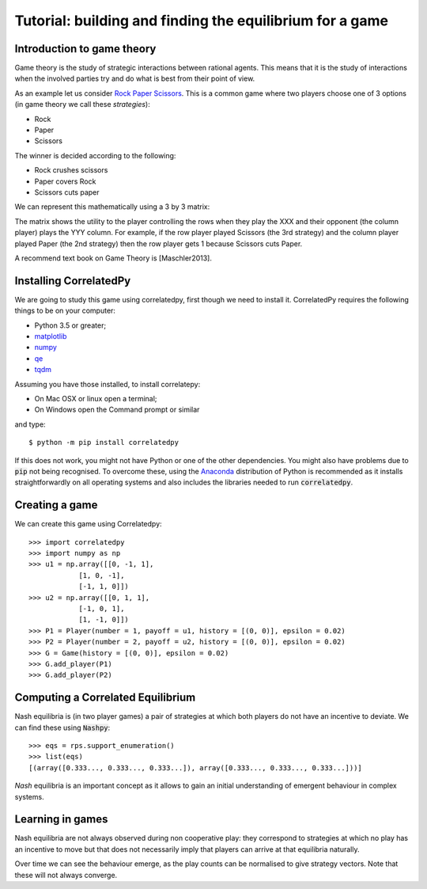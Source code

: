 Tutorial: building and finding the equilibrium for  a game
==========================================================

Introduction to game theory
---------------------------

Game theory is the study of strategic interactions between rational agents.
This means that it is the study of interactions when the involved parties try and do what is best from their point of view.

As an example let us consider `Rock Paper Scissors <https://en.wikipedia.org/wiki/Rock%E2%80%93paper%E2%80%93scissors>`_. This is a common game where two players choose one of 3 options (in game theory we call these *strategies*):

- Rock
- Paper
- Scissors

The winner is decided according to the following:

- Rock crushes scissors
- Paper covers Rock
- Scissors cuts paper


We can represent this mathematically using a 3 by 3 matrix:

+------+------+------+------+
| &nbsp |    R |    P |    S |
+======+======+======+======+
| R    |  0,0 | -1,1 | 1,-1 |
+------+------+------+------+
| P    | 1,-1 | 0,0  | -1,1 |
+------+------+------+------+
| S    | -1,1 | 1,-1 | 0,0  |
+------+------+------+------+

The matrix shows the utility to the player controlling the rows when they play the XXX  and their opponent (the column player) plays the YYY column. For example, if the row player played Scissors (the 3rd strategy) and the column player played Paper (the 2nd strategy) then the row player gets 1 because Scissors cuts Paper.


A recommend text book on Game Theory is [Maschler2013].

Installing CorrelatedPy
-----------------

We are going to study this game using correlatedpy, first though we need to install it. CorrelatedPy requires the following things to be on your computer:

- Python 3.5 or greater;
- `matplotlib <https://pypi.org/project/matplotlib/>`_
- `numpy <https://pypi.org/project/numpy/>`_
- `qe <https://pypi.org/project/qe/>`_
- `tqdm <https://pypi.org/project/tqdm/>`_    

Assuming you have those installed, to install correlatepy:

- On Mac OSX or linux open a terminal;
- On Windows open the Command prompt or similar

and type::

    $ python -m pip install correlatedpy

If this does not work, you might not have Python or one of the other dependencies. You might also have problems due to :code:`pip` not being recognised. To overcome these, using the `Anaconda <https://www.continuum.io/downloads>`_ distribution of Python is recommended as it installs straightforwardly on all operating systems and also includes the libraries needed to run :code:`correlatedpy`.

Creating a game
---------------

We can create this game using Correlatedpy::

    >>> import correlatedpy 
    >>> import numpy as np
    >>> u1 = np.array([[0, -1, 1],
                [1, 0, -1],
                [-1, 1, 0]])
    >>> u2 = np.array([[0, 1, 1],
                [-1, 0, 1],
                [1, -1, 0]])
    >>> P1 = Player(number = 1, payoff = u1, history = [(0, 0)], epsilon = 0.02)
    >>> P2 = Player(number = 2, payoff = u2, history = [(0, 0)], epsilon = 0.02)
    >>> G = Game(history = [(0, 0)], epsilon = 0.02)
    >>> G.add_player(P1)
    >>> G.add_player(P2)
    


Computing a Correlated Equilibrium
-----------------------------------

Nash equilibria is (in two player games) a pair of strategies at which both
players do not have an incentive to deviate. We can find these using
:code:`Nashpy`::

    >>> eqs = rps.support_enumeration()
    >>> list(eqs)
    [(array([0.333..., 0.333..., 0.333...]), array([0.333..., 0.333..., 0.333...]))]

*Nash* equilibria is an important concept as it allows to gain an initial
understanding of emergent behaviour in complex systems.

Learning in games
-----------------

Nash equilibria are not always observed during non cooperative play: they
correspond to strategies at which no play has an incentive to move but that does
not necessarily imply that players can arrive at that equilibria naturally.

Over time we can see the behaviour emerge, as the play counts can be normalised
to give strategy vectors. Note that these will not always converge.
